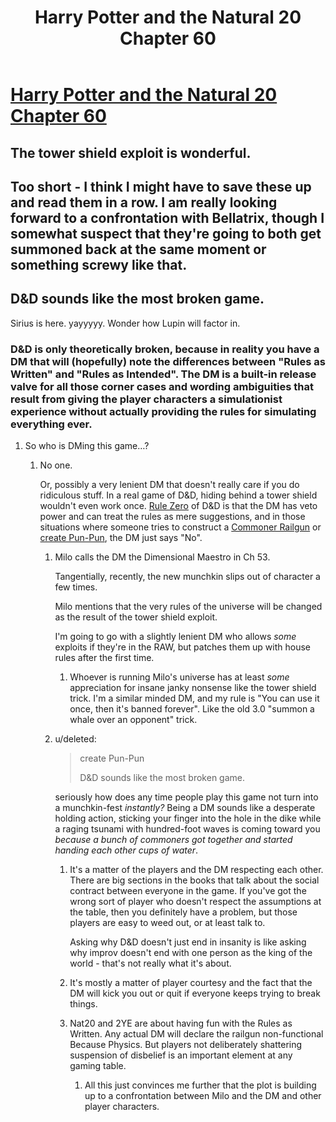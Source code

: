 #+TITLE: Harry Potter and the Natural 20 Chapter 60

* [[https://www.fanfiction.net/s/8096183/60/Harry-Potter-and-the-Natural-20][Harry Potter and the Natural 20 Chapter 60]]
:PROPERTIES:
:Author: gamarad
:Score: 31
:DateUnix: 1409366479.0
:DateShort: 2014-Aug-30
:END:

** The tower shield exploit is wonderful.
:PROPERTIES:
:Author: FeepingCreature
:Score: 6
:DateUnix: 1409384531.0
:DateShort: 2014-Aug-30
:END:


** Too short - I think I might have to save these up and read them in a row. I am really looking forward to a confrontation with Bellatrix, though I somewhat suspect that they're going to both get summoned back at the same moment or something screwy like that.
:PROPERTIES:
:Author: alexanderwales
:Score: 7
:DateUnix: 1409370902.0
:DateShort: 2014-Aug-30
:END:


** D&D sounds like the most broken game.

Sirius is here. yayyyyy. Wonder how Lupin will factor in.
:PROPERTIES:
:Score: 1
:DateUnix: 1409416357.0
:DateShort: 2014-Aug-30
:END:

*** D&D is only theoretically broken, because in reality you have a DM that will (hopefully) note the differences between "Rules as Written" and "Rules as Intended". The DM is a built-in release valve for all those corner cases and wording ambiguities that result from giving the player characters a simulationist experience without actually providing the rules for simulating everything ever.
:PROPERTIES:
:Author: alexanderwales
:Score: 6
:DateUnix: 1409417750.0
:DateShort: 2014-Aug-30
:END:

**** So who is DMing this game...?
:PROPERTIES:
:Score: 2
:DateUnix: 1409418220.0
:DateShort: 2014-Aug-30
:END:

***** No one.

Or, possibly a very lenient DM that doesn't really care if you do ridiculous stuff. In a real game of D&D, hiding behind a tower shield wouldn't even work once. [[http://1d4chan.org/wiki/Rule_Zero][Rule Zero]] of D&D is that the DM has veto power and can treat the rules as mere suggestions, and in those situations where someone tries to construct a [[http://1d4chan.org/wiki/Peasant_Railgun][Commoner Railgun]] or [[http://1d4chan.org/wiki/Pun-Pun][create Pun-Pun]], the DM just says "No".
:PROPERTIES:
:Author: alexanderwales
:Score: 8
:DateUnix: 1409421222.0
:DateShort: 2014-Aug-30
:END:

****** Milo calls the DM the Dimensional Maestro in Ch 53.

Tangentially, recently, the new munchkin slips out of character a few times.

Milo mentions that the very rules of the universe will be changed as the result of the tower shield exploit.

I'm going to go with a slightly lenient DM who allows /some/ exploits if they're in the RAW, but patches them up with house rules after the first time.
:PROPERTIES:
:Author: Riddle-Tom_Riddle
:Score: 5
:DateUnix: 1409424235.0
:DateShort: 2014-Aug-30
:END:

******* Whoever is running Milo's universe has at least /some/ appreciation for insane janky nonsense like the tower shield trick. I'm a similar minded DM, and my rule is "You can use it once, then it's banned forever". Like the old 3.0 "summon a whale over an opponent" trick.
:PROPERTIES:
:Author: Iconochasm
:Score: 5
:DateUnix: 1409435989.0
:DateShort: 2014-Aug-31
:END:


****** u/deleted:
#+begin_quote
  create Pun-Pun

  D&D sounds like the most broken game.
#+end_quote

seriously how does any time people play this game not turn into a munchkin-fest /instantly?/ Being a DM sounds like a desperate holding action, sticking your finger into the hole in the dike while a raging tsunami with hundred-foot waves is coming toward you /because a bunch of commoners got together and started handing each other cups of water/.
:PROPERTIES:
:Score: 3
:DateUnix: 1409424231.0
:DateShort: 2014-Aug-30
:END:

******* It's a matter of the players and the DM respecting each other. There are big sections in the books that talk about the social contract between everyone in the game. If you've got the wrong sort of player who doesn't respect the assumptions at the table, then you definitely have a problem, but those players are easy to weed out, or at least talk to.

Asking why D&D doesn't just end in insanity is like asking why improv doesn't end with one person as the king of the world - that's not really what it's about.
:PROPERTIES:
:Author: alexanderwales
:Score: 5
:DateUnix: 1409433771.0
:DateShort: 2014-Aug-31
:END:


******* It's mostly a matter of player courtesy and the fact that the DM will kick you out or quit if everyone keeps trying to break things.
:PROPERTIES:
:Author: GeneralSCPatton
:Score: 3
:DateUnix: 1409427465.0
:DateShort: 2014-Aug-31
:END:


******* Nat20 and 2YE are about having fun with the Rules as Written. Any actual DM will declare the railgun non-functional Because Physics. But players not deliberately shattering suspension of disbelief is an important element at any gaming table.
:PROPERTIES:
:Author: Iconochasm
:Score: 3
:DateUnix: 1409436160.0
:DateShort: 2014-Aug-31
:END:

******** All this just convinces me further that the plot is building up to a confrontation between Milo and the DM and other player characters.
:PROPERTIES:
:Score: 3
:DateUnix: 1409439893.0
:DateShort: 2014-Aug-31
:END:
